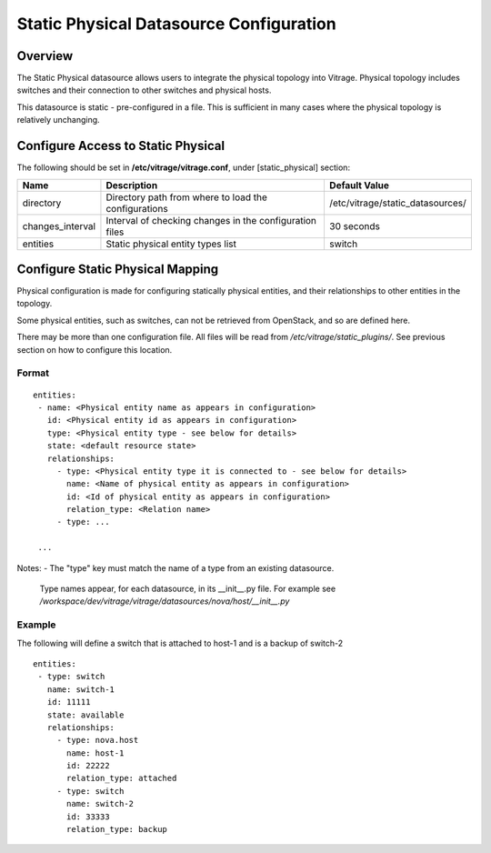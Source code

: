 ========================================
Static Physical Datasource Configuration
========================================

Overview
--------

The Static Physical datasource allows users to integrate the physical topology
into Vitrage. Physical topology includes switches and their connection to
other switches and physical hosts.

This datasource is static - pre-configured in a file. This is sufficient in 
many cases where the physical topology is relatively unchanging.

Configure Access to Static Physical
-----------------------------------

The following should be set in **/etc/vitrage/vitrage.conf**, under 
[static_physical] section:

+------------------+---------------------------------------------------------+----------------------------------+
| Name             | Description                                             | Default Value                    |
+==================+=========================================================+==================================+
| directory        | Directory path from where to load the configurations    | /etc/vitrage/static_datasources/ |
+------------------+---------------------------------------------------------+----------------------------------+
| changes_interval | Interval of checking changes in the configuration files | 30 seconds                       |
+------------------+---------------------------------------------------------+----------------------------------+
| entities         | Static physical entity types list                       | switch                           |
+------------------+---------------------------------------------------------+----------------------------------+


Configure Static Physical Mapping
---------------------------------

Physical configuration is made for configuring statically physical entities, 
and their relationships to other entities in the topology.

Some physical entities, such as switches, can not be retrieved from OpenStack,
and so are defined here.

There may be more than one configuration file. All files will be read from 
*/etc/vitrage/static_plugins/*. See previous section on how to configure this 
location.

Format
++++++

::


 entities:
  - name: <Physical entity name as appears in configuration>
    id: <Physical entity id as appears in configuration>
    type: <Physical entity type - see below for details>
    state: <default resource state>
    relationships:
      - type: <Physical entity type it is connected to - see below for details>
        name: <Name of physical entity as appears in configuration>
        id: <Id of physical entity as appears in configuration>
        relation_type: <Relation name>
      - type: ...

  ...


Notes:
- The "type" key must match the name of a type from an existing datasource.
  Type names appear, for each datasource, in its __init__.py file. For example
  see */workspace/dev/vitrage/vitrage/datasources/nova/host/__init__.py*

Example
+++++++

The following will define a switch that is attached to host-1 and is a backup
of switch-2

::

 entities:
  - type: switch
    name: switch-1
    id: 11111
    state: available
    relationships:
      - type: nova.host
        name: host-1
        id: 22222
        relation_type: attached
      - type: switch
        name: switch-2
        id: 33333
        relation_type: backup

